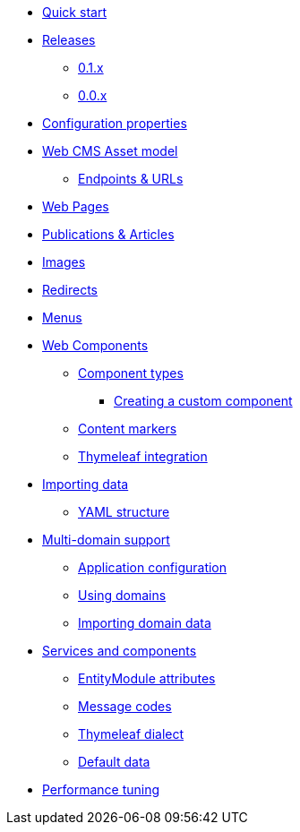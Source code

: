 * xref:quick-start.adoc[Quick start]
* xref:releases/index.adoc[Releases]
** xref:releases/0.1.x.adoc[0.1.x]
** xref:releases/0.0.x.adoc[0.0.x]
* xref:configuration-properties.adoc[Configuration properties]

* xref:domain-model/assets/index.adoc[Web CMS Asset model]
** xref:domain-model/assets/endpoint-url.adoc[Endpoints & URLs]

* xref:domain-model/pages/index.adoc[Web Pages]

* xref:domain-model/publication/index.adoc[Publications & Articles]

* xref:domain-model/images/index.adoc[Images]

* xref:domain-model/redirects/index.adoc[Redirects]

* xref:domain-model/menus/index.adoc[Menus]

* xref:components/index.adoc[Web Components]
** xref:components/component-types.adoc[Component types]
*** xref:components/creating-a-component-type.adoc[Creating a custom component]
** xref:components/content-markers.adoc[Content markers]
** xref:components/thymeleaf.adoc[Thymeleaf integration]

* xref:importing/index.adoc[Importing data]
** xref:importing/yaml-structure.adoc[YAML structure]

* xref:multi-domain/index.adoc[Multi-domain support]
** xref:multi-domain/setup.adoc[Application configuration]
** xref:multi-domain/using-domains.adoc[Using domains]
** xref:multi-domain/importing.adoc[Importing domain data]

//* xref:integration-with-other-modules.adoc[Integration with other modules]

//* xref:web-resources/index.adoc[Web resources]
//** xref:web-resources/javascript-plugins.adoc[Javascript plugins]

* xref:services-and-components/index.adoc[Services and components]
** xref:services-and-components/entitymodule-attributes.adoc[EntityModule attributes]
** xref:services-and-components/message-codes.adoc[Message codes]
** xref:services-and-components/thymeleaf-dialect.adoc[Thymeleaf dialect]
** xref:services-and-components/default-data.adoc[Default data]

* xref:performance-tuning/index.adoc[Performance tuning]
